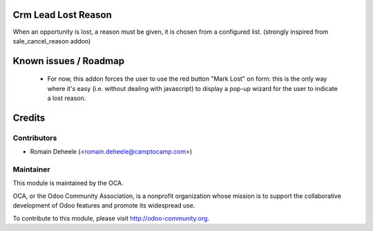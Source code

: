 Crm Lead Lost Reason
========================

When an opportunity is lost, a reason must be given,
it is chosen from a configured list.
(strongly inspired from sale_cancel_reason addon)

Known issues / Roadmap
======================

 * For now, this addon forces the user to use the red button "Mark Lost" on form:
   this is the only way where it's easy (i.e. without dealing with javascript)
   to display a pop-up wizard for the user to indicate a lost reason.

Credits
=======

Contributors
------------

* Romain Deheele (<romain.deheele@camptocamp.com>)

Maintainer
----------

.. image:: http://odoo-community.org/logo.png
   :alt: Odoo Community Association
   :target: http://odoo-community.org

This module is maintained by the OCA.

OCA, or the Odoo Community Association, is a nonprofit organization whose mission is to support the collaborative development of Odoo features and promote its widespread use.

To contribute to this module, please visit http://odoo-community.org.
